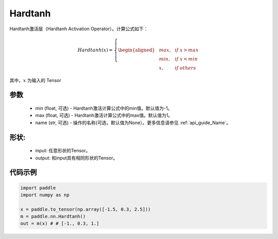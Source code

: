 .. _cn_api_nn_Hardtanh:

Hardtanh
-------------------------------
.. py:class:: paddle.nn.Hardtanh(min=-1.0, max=1.0, name=None)

Hardtanh激活层（Hardtanh Activation Operator）。计算公式如下：

.. math::

    Hardtanh(x)=
        \left\{
        \begin{aligned}
        &max, & & if \ x > max \\
        &min, & & if \ x < min \\
        &x, & & if \ others
        \end{aligned}
        \right.

其中，:math:`x` 为输入的 Tensor

参数
::::::::::
    - min (float, 可选) - Hardtanh激活计算公式中的min值。默认值为-1。
    - max (float, 可选) - Hardtanh激活计算公式中的max值。默认值为1。
    - name (str, 可选) - 操作的名称(可选，默认值为None）。更多信息请参见 :ref:`api_guide_Name`。

形状:
::::::::::
    - input: 任意形状的Tensor。
    - output: 和input具有相同形状的Tensor。

代码示例
:::::::::

.. code-block:: python

    import paddle
    import numpy as np

    x = paddle.to_tensor(np.array([-1.5, 0.3, 2.5]))
    m = paddle.nn.Hardtanh()
    out = m(x) # # [-1., 0.3, 1.]
